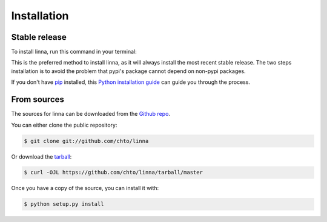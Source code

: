 .. highlight:: shell

============
Installation
============


Stable release
--------------

To install linna, run this command in your terminal:

.. code-block:: console
    $ pip install --no-deps linna
    $ pip install linna

This is the preferred method to install linna, as it will always install the most recent stable release.
The two steps installation is to avoid the problem that pypi's package cannot depend on non-pypi packages.

If you don't have `pip`_ installed, this `Python installation guide`_ can guide
you through the process.

.. _pip: https://pip.pypa.io
.. _Python installation guide: http://docs.python-guide.org/en/latest/starting/installation/


From sources
------------

The sources for linna can be downloaded from the `Github repo`_.

You can either clone the public repository:

.. code-block:: console

    $ git clone git://github.com/chto/linna

Or download the `tarball`_:

.. code-block:: console

    $ curl -OJL https://github.com/chto/linna/tarball/master

Once you have a copy of the source, you can install it with:

.. code-block:: console

    $ python setup.py install


.. _Github repo: https://github.com/chto/linna
.. _tarball: https://github.com/chto/linna/tarball/master
